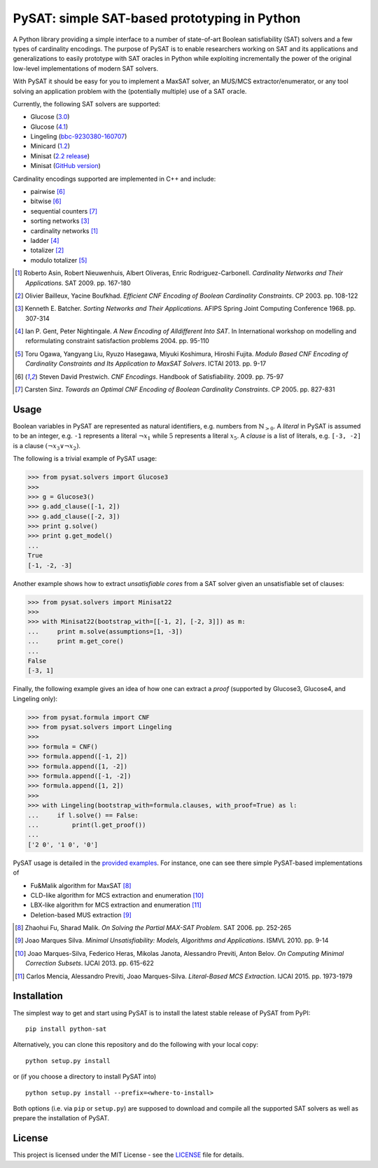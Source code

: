 PySAT: simple SAT-based prototyping in Python
=============================================

A Python library providing a simple interface to a number of
state-of-art Boolean satisfiability (SAT) solvers and a few types of
cardinality encodings. The purpose of PySAT is to enable researchers
working on SAT and its applications and generalizations to easily
prototype with SAT oracles in Python while exploiting incrementally the
power of the original low-level implementations of modern SAT solvers.

With PySAT it should be easy for you to implement a MaxSAT solver, an
MUS/MCS extractor/enumerator, or any tool solving an application problem
with the (potentially multiple) use of a SAT oracle.

Currently, the following SAT solvers are supported:

-  Glucose (`3.0 <http://www.labri.fr/perso/lsimon/glucose/>`__)
-  Glucose (`4.1 <http://www.labri.fr/perso/lsimon/glucose/>`__)
-  Lingeling (`bbc-9230380-160707 <http://fmv.jku.at/lingeling/>`__)
-  Minicard (`1.2 <https://github.com/liffiton/minicard>`__)
-  Minisat (`2.2 release <http://minisat.se/MiniSat.html>`__)
-  Minisat (`GitHub version <https://github.com/niklasso/minisat>`__)

Cardinality encodings supported are implemented in C++ and include:

-  pairwise [6]_
-  bitwise [6]_
-  sequential counters [7]_
-  sorting networks [3]_
-  cardinality networks [1]_
-  ladder [4]_
-  totalizer [2]_
-  modulo totalizer [5]_

.. [1] Roberto Asin, Robert Nieuwenhuis, Albert Oliveras,
   Enric Rodriguez-Carbonell. *Cardinality Networks and Their Applications*.
   SAT 2009. pp. 167-180

.. [2] Olivier Bailleux, Yacine Boufkhad. *Efficient CNF Encoding of Boolean
   Cardinality Constraints*. CP 2003. pp. 108-122

.. [3] Kenneth E. Batcher. *Sorting Networks and Their Applications*.
   AFIPS Spring Joint Computing Conference 1968. pp. 307-314

.. [4] Ian P. Gent, Peter Nightingale. *A New Encoding of Alldifferent Into
   SAT*. In International workshop on modelling and reformulating constraint
   satisfaction problems 2004. pp. 95-110

.. [5] Toru Ogawa, Yangyang Liu, Ryuzo Hasegawa, Miyuki Koshimura,
   Hiroshi Fujita. *Modulo Based CNF Encoding of Cardinality Constraints and
   Its Application to MaxSAT Solvers*. ICTAI 2013. pp. 9-17

.. [6] Steven David Prestwich. *CNF Encodings*. Handbook of Satisfiability.
   2009. pp. 75-97

.. [7] Carsten Sinz. *Towards an Optimal CNF Encoding of Boolean
   Cardinality Constraints*. CP 2005. pp. 827-831

Usage
-----

Boolean variables in PySAT are represented as natural identifiers, e.g. numbers
from :math:`\mathbb{N}_{>0}`. A *literal* in PySAT is assumed to be an integer,
e.g. ``-1`` represents a literal :math:`\neg{x_1}` while :math:`5` represents a
literal :math:`x_5`.  A *clause* is a list of literals, e.g. ``[-3, -2]`` is a
clause :math:`(\neg{x_3} \vee \neg{x_2})`.

The following is a trivial example of PySAT usage:

.. code:: python

    >>> from pysat.solvers import Glucose3
    >>>
    >>> g = Glucose3()
    >>> g.add_clause([-1, 2])
    >>> g.add_clause([-2, 3])
    >>> print g.solve()
    >>> print g.get_model()
    ...
    True
    [-1, -2, -3]

Another example shows how to extract *unsatisfiable cores* from a SAT
solver given an unsatisfiable set of clauses:

.. code:: python

    >>> from pysat.solvers import Minisat22
    >>>
    >>> with Minisat22(bootstrap_with=[[-1, 2], [-2, 3]]) as m:
    ...     print m.solve(assumptions=[1, -3])
    ...     print m.get_core()
    ...
    False
    [-3, 1]

Finally, the following example gives an idea of how one can extract a
*proof* (supported by Glucose3, Glucose4, and Lingeling only):

.. code:: python

    >>> from pysat.formula import CNF
    >>> from pysat.solvers import Lingeling
    >>>
    >>> formula = CNF()
    >>> formula.append([-1, 2])
    >>> formula.append([1, -2])
    >>> formula.append([-1, -2])
    >>> formula.append([1, 2])
    >>>
    >>> with Lingeling(bootstrap_with=formula.clauses, with_proof=True) as l:
    ...     if l.solve() == False:
    ...         print(l.get_proof())
    ...
    ['2 0', '1 0', '0']

PySAT usage is detailed in the `provided examples <examples>`__. For
instance, one can see there simple PySAT-based implementations of

-  Fu&Malik algorithm for MaxSAT [8]_
-  CLD-like algorithm for MCS extraction and enumeration [10]_
-  LBX-like algorithm for MCS extraction and enumeration [11]_
-  Deletion-based MUS extraction [9]_

.. [8] Zhaohui Fu, Sharad Malik. *On Solving the Partial MAX-SAT Problem*.
   SAT 2006. pp. 252-265

.. [9] Joao Marques Silva. *Minimal Unsatisfiability: Models, Algorithms and
   Applications*. ISMVL 2010. pp. 9-14

.. [10] Joao Marques-Silva, Federico Heras, Mikolas Janota, Alessandro Previti,
   Anton Belov. *On Computing Minimal Correction Subsets*. IJCAI 2013. pp.
   615-622

.. [11] Carlos Mencia, Alessandro Previti, Joao Marques-Silva. *Literal-Based
   MCS Extraction*. IJCAI 2015. pp. 1973-1979

Installation
------------

The simplest way to get and start using PySAT is to install the latest
stable release of PySAT from PyPI:

::

    pip install python-sat

Alternatively, you can clone this repository and do the following with
your local copy:

::

    python setup.py install

or (if you choose a directory to install PySAT into)

::

    python setup.py install --prefix=<where-to-install>

Both options (i.e. via ``pip`` or ``setup.py``) are supposed to download
and compile all the supported SAT solvers as well as prepare the
installation of PySAT.

License
-------

This project is licensed under the MIT License - see the
`LICENSE <LICENSE.txt>`__ file for details.
